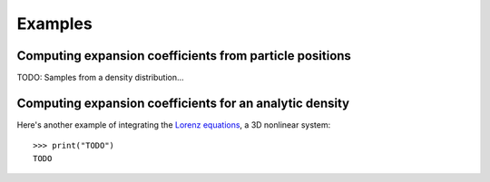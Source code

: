 ********
Examples
********

Computing expansion coefficients from particle positions
--------------------------------------------------------

TODO: Samples from a density distribution...

Computing expansion coefficients for an analytic density
--------------------------------------------------------

Here's another example of integrating the
`Lorenz equations <https://en.wikipedia.org/wiki/Lorenz_system>`_, a 3D
nonlinear system::

    >>> print("TODO")
    TODO

.. plot::
    :align: center

    import astropy.units as u
    import matplotlib.pyplot as pl
    import numpy as np
    import gala.integrate as gi
